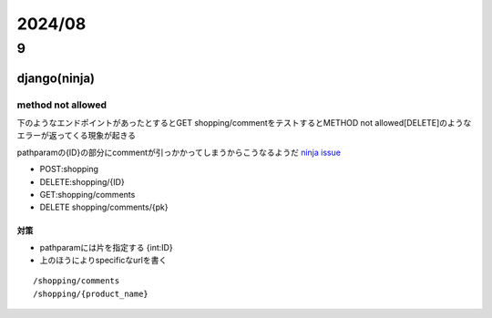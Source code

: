 ==============================
2024/08
==============================

------------------
9
------------------

django(ninja)
===================
method not allowed
---------------------------------
下のようなエンドポイントがあったとするとGET shopping/commentをテストするとMETHOD not allowed[DELETE]のようなエラーが返ってくる現象が起きる

pathparamの{ID}の部分にcommentが引っかかってしまうからこうなるようだ `ninja issue <https://github.com/vitalik/django-ninja/issues/203>`__

* POST:shopping
* DELETE:shopping/{ID}
* GET:shopping/comments
* DELETE shopping/comments/{pk}



対策
____________________
* pathparamには片を指定する {int:ID}
* 上のほうによりspecificなurlを書く

::
    
    /shopping/comments
    /shopping/{product_name}
